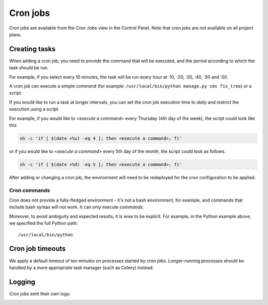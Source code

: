 ..  Do not change this or document name
    Referred to by: tutorial message 126 cronjobs-top
    Where: in the Control Panel Cron Jobs view
    As: https://docs.divio.com/en/latest/background/cron-jobs/

.. _cron-jobs:

Cron jobs
===============================

Cron jobs are available from the *Cron Jobs* view in the Control Panel. Note that cron jobs are not available on all
project plans.

..  image:: /images/cron-jobs.png
    :alt: 'Cron job management'
    :class: 'main-visual'


Creating tasks
--------------

When adding a cron job, you need to provide the command that will be executed, and the period according to which the
task should be run.

For example, if you select every 10 minutes, the task will be run every hour at :10, :20, :30, :40, :50 and :00.

A cron job can execute a simple command (for example: ``/usr/local/bin/python manage.py cms fix_tree``) or a script.


If you would like to run a task at longer intervals, you can set the cron job execution time to *daily* and restrict the execution using a script.

For example, if you would like to *<execute a command>* every Thursday (4th day of the week), the script could look like this
 
.. code-block::

  sh -c 'if [ $(date +%u) -eq 4 ]; then <execute a command>; fi'
 
or if you would like to *<execute a command>* every 5th day of the month, the script could look as follows.
 
.. code-block::

  sh -c 'if [ $(date +%d) -eq 5 ]; then <execute a command>; fi'


After adding or changing a cron job, the environment will need to be redeployed for the cron configuration to be
applied.


Cron commands
~~~~~~~~~~~~~

Cron does not provide a fully-fledged environment - it's not a bash environment, for example, and commands that include
bash syntax will not work. It can only execute *commands*.

Moreover, to avoid ambiguity and expected results, it is wise to be explicit. For example, in the Python example above,
we specified the full Python path::

    /usr/local/bin/python


Cron job timeouts
-----------------

We apply a default timeout of ten minutes on processes started by cron jobs. Longer-running processes should be handled
by a more appropriate task manager (such as Celery) instead.


Logging
-------

Cron jobs emit their own logs:

..  image:: /images/cron-job-logs.png
    :alt: 'Cron job logs'
    :class: 'main-visual'
